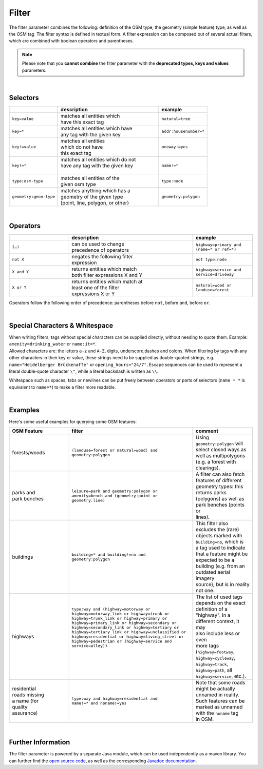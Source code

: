 Filter
======

The filter parameter combines the following: definition of the OSM type, 
the geometry (simple feature) type, as well as the OSM tag. The filter syntax is defined in textual form. 
A filter expression can be composed out of several actual filters, which are combined with boolean operators and parentheses.

.. note:: Please note that you **cannot combine**
          the filter parameter with the **deprecated types, keys and values** parameters.

|

Selectors
---------

.. table::
    :widths: 24 50 24

    +------------------------+------------------------------------+------------------------+
    |                        | **description**                    | **example**            |
    +========================+====================================+========================+
    | ``key=value``          | | matches all entities which       | ``natural=tree``       |
    |                        | | have this exact tag              |                        |
    +------------------------+------------------------------------+------------------------+
    | ``key=*``              | | matches all entities which have  | ``addr:housenumber=*`` |
    |                        | | any tag with the given key       |                        |
    +------------------------+------------------------------------+------------------------+
    | ``key!=value``         | | matches all entities             | ``oneway!=yes``        |
    |                        | | which do not have                |                        |
    |                        | | this exact tag                   |                        |
    +------------------------+------------------------------------+------------------------+
    | ``key!=*``             | | matches all entities which do not| ``name!=*``            |
    |                        | | have any tag with the given key  |                        |
    |                        | |                                  |                        |
    +------------------------+------------------------------------+------------------------+
    | ``type:osm-type``      | | matches all entities of the      | ``type:node``          |
    |                        | | given osm type                   |                        |
    +------------------------+------------------------------------+------------------------+
    | ``geometry:geom-type`` | | matches anything which has a     | ``geometry:polygon``   |
    |                        | | geometry of the given type       |                        |
    |                        | | (point, line, polygon, or other) |                        |
    +------------------------+------------------------------------+------------------------+

|

Operators
---------

.. table::
    :widths: 24 50 24

    +------------------------+------------------------------------+------------------------+
    |                        | **description**                    | **example**            |
    +========================+====================================+========================+
    | ``(…)``                | | can be used to change            | ``highway=primary and  |
    |                        | | precedence of operators          | (name=* or ref=*)``    |
    +------------------------+------------------------------------+------------------------+
    | ``not X``              | | negates the following filter     | ``not type:node``      |
    |                        | | expression                       |                        |
    +------------------------+------------------------------------+------------------------+
    | ``X and Y``            | | returns entities which match     | ``highway=service and  |
    |                        | | both filter expressions X and Y  | service=driveway``     |
    +------------------------+------------------------------------+------------------------+
    | ``X or Y``             | | returns entities which match at  | ``natural=wood or      |
    |                        | | least one of the filter          | landuse=forest``       |
    |                        | | expressions X or Y               |                        |
    +------------------------+------------------------------------+------------------------+

Operators follow the following order of precedence: parentheses before ``not``, before ``and``, before ``or``.

|

Special Characters & Whitespace
-------------------------------

| When writing filters, tags without special characters can be supplied directly, without needing 
  to quote them. Example: ``amenity=drinking_water`` or ``name:it=*``. 
| Allowed characters are: the letters ``a-z`` and ``A-Z``, digits, underscore,dashes and colons.
  When filtering by tags with any other characters in their key or value, these strings need to be supplied as
  double-quoted strings, e.g. ``name="Heidelberger Brückenaffe"`` or ``opening_hours="24/7"``. Escape sequences can be used to
  represent a literal double-quote character ``\"``, while a literal backslash is written as ``\\``.


Whitespace such as spaces, tabs or newlines can be put freely between operators or parts of selectors (``name = *`` is
equivalent to ``name=*``) to make a filter more readable.

|

Examples
--------

Here's some useful examples for querying some OSM features:

.. table::
    :widths: 24 50 24

    +------------------+--------------------------------------------------------+------------------------------+
    | **OSM Feature**  | **filter**                                             | **comment**                  |
    +==================+========================================================+==============================+
    | | forests/woods  | | ``(landuse=forest or natural=wood) and``             | | Using                      |
    |                  | | ``geometry:polygon``                                 | | ``geometry:polygon`` will  |
    |                  |                                                        | | select closed ways as      |
    |                  |                                                        | | well as multipolygons      |
    |                  |                                                        | | (e.g. a forest with        |
    |                  |                                                        | | clearings).                |
    +------------------+--------------------------------------------------------+------------------------------+
    | | parks and      | | ``leisure=park and geometry:polygon or``             | | A filter can also fetch    |
    | | park benches   | | ``amenity=bench and (geometry:point or``             | | features of different      |
    |                  | | ``geometry:line)``                                   | | geometry types: this       |
    |                  |                                                        | | returns parks              |
    |                  |                                                        | | (polygons) as well as      |
    |                  |                                                        | | park benches (points or    |
    |                  |                                                        | | lines).                    |
    +------------------+--------------------------------------------------------+------------------------------+
    | | buildings      | | ``building=* and building!=no and``                  | | This filter also           |
    |                  | | ``geometry:polygon``                                 | | excludes the (rare)        |
    |                  |                                                        | | objects marked with        |
    |                  |                                                        | | ``building=no``, which is  |
    |                  |                                                        | | a tag used to indicate     |
    |                  |                                                        | | that a feature might be    |
    |                  |                                                        | | expected to be a           |
    |                  |                                                        | | building (e.g. from an     |
    |                  |                                                        | | outdated aerial imagery    |
    |                  |                                                        | | source), but is in reality |
    |                  |                                                        | | not one.                   |
    +------------------+--------------------------------------------------------+------------------------------+
    | | highways       | | ``type:way and (highway=motorway or``                | | The list of used tags      |
    |                  | | ``highway=motorway_link or highway=trunk or``        | | depends on the exact       |
    |                  | | ``highway=trunk_link or highway=primary or``         | | definition of a            |
    |                  | | ``highway=primary_link or highway=secondary or``     | | "highway". In a            |
    |                  | | ``highway=secondary_link or highway=tertiary or``    | | different context, it may  |
    |                  | | ``highway=tertiary_link or highway=unclassified or`` | | also include less or even  |
    |                  | | ``highway=residential or highway=living_street or``  | | more tags                  |
    |                  | | ``highway=pedestrian or (highway=service and``       | | (``highway=footway``,      |
    |                  | | ``service=alley))``                                  | | ``highway=cycleway``,      |
    |                  | |                                                      | | ``highway=track``,         |
    |                  | |                                                      | | ``highway=path``, all      |
    |                  | |                                                      | | ``highway=service``, etc.).|
    +------------------+--------------------------------------------------------+------------------------------+
    | | residential    | | ``type:way and highway=residential and``             | | Note that some roads       |
    | | roads missing  | | ``name!=* and noname!=yes``                          | | might be actually          |
    | | a name (for    |                                                        | | unnamed in reality.        |
    | | quality        |                                                        | | Such features can be       |
    | | assurance)     |                                                        | | marked as unnamed          |
    |                  |                                                        | | with the ``noname`` tag    |
    |                  |                                                        | | in OSM.                    |
    +------------------+--------------------------------------------------------+------------------------------+
     
|

Further Information
-------------------

The filter parameter is powered by a separate Java module, which can be used independently as a maven library.
You can further find the `open source code <https://gitlab.gistools.geog.uni-heidelberg.de/giscience/big-data/ohsome/libs/ohsome-filter#readme>`_, 
as well as the corresponding `Javadoc documentation <https://docs.ohsome.org/java/ohsome-filter/>`_.
